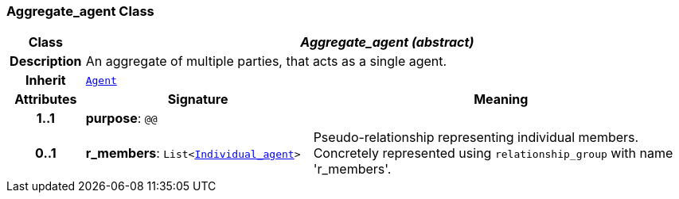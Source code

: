 === Aggregate_agent Class

[cols="^1,3,5"]
|===
h|*Class*
2+^h|*__Aggregate_agent (abstract)__*

h|*Description*
2+a|An aggregate of multiple parties, that acts as a single agent.

h|*Inherit*
2+|`<<_agent_class,Agent>>`

h|*Attributes*
^h|*Signature*
^h|*Meaning*

h|*1..1*
|*purpose*: `@@`
a|

h|*0..1*
|*r_members*: `List<<<_individual_agent_class,Individual_agent>>>`
a|Pseudo-relationship representing individual members. Concretely represented using `relationship_group` with name 'r_members'.
|===
